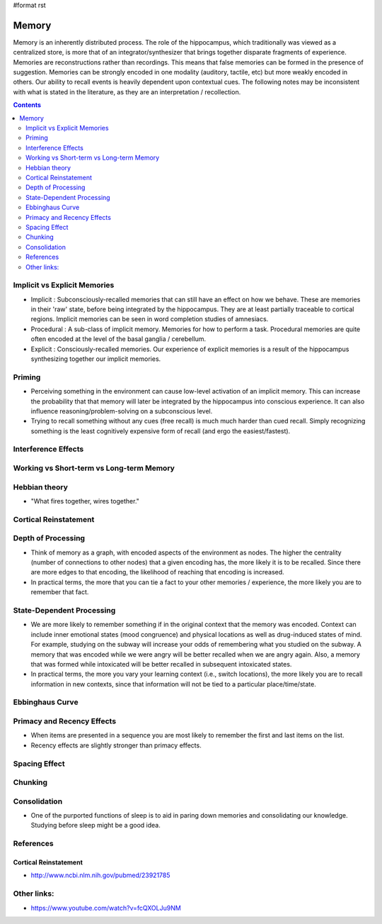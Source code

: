 #format rst

Memory
======

Memory is an inherently distributed process.  The role of the hippocampus, which traditionally was viewed as a centralized store, is more that of an integrator/synthesizer that brings together disparate fragments of experience.  Memories are reconstructions rather than recordings.  This means that false memories can be formed in the presence of suggestion.  Memories can be strongly encoded in one modality (auditory, tactile, etc) but more weakly encoded in others.  Our ability to recall events is heavily dependent upon contextual cues.  The following notes may be inconsistent with what is stated in the literature, as they are an interpretation / recollection.

.. contents:: :depth: 2

Implicit vs Explicit Memories
-----------------------------

* Implicit : Subconsciously-recalled memories that can still have an effect on how we behave.  These are memories in their 'raw' state, before being integrated by the hippocampus.  They are at least partially traceable to cortical regions.  Implicit memories can be seen in word completion studies of amnesiacs.

* Procedural : A sub-class of implicit memory.  Memories for how to perform a task.  Procedural memories are quite often encoded at the level of the basal ganglia / cerebellum.

* Explicit : Consciously-recalled memories.  Our experience of explicit memories is a result of the hippocampus synthesizing together our implicit memories.

Priming
-------

* Perceiving something in the environment can cause low-level activation of an implicit memory.  This can increase the probability that that memory will later be integrated by the hippocampus into conscious experience.  It can also influence reasoning/problem-solving on a subconscious level.

* Trying to recall something without any cues (free recall) is much much harder than cued recall.  Simply recognizing something is the least cognitively expensive form of recall (and ergo the easiest/fastest).

Interference Effects
--------------------

Working vs Short-term vs Long-term Memory
-----------------------------------------

Hebbian theory
--------------

* "What fires together, wires together."

Cortical Reinstatement
----------------------

Depth of Processing
-------------------

* Think of memory as a graph, with encoded aspects of the environment as nodes.  The higher the centrality (number of connections to other nodes) that a given encoding has, the more likely it is to be recalled.  Since there are more edges to that encoding, the likelihood of reaching that encoding is increased.

* In practical terms, the more that you can tie a fact to your other memories / experience, the more likely you are to remember that fact.

State-Dependent Processing
--------------------------

* We are more likely to remember something if in the original context that the memory was encoded.  Context can include inner emotional states (mood congruence) and physical locations as well as drug-induced states of mind.  For example, studying on the subway will increase your odds of remembering what you studied on the subway.  A memory that was encoded while we were angry will be better recalled when we are angry again.  Also, a memory that was formed while intoxicated will be better recalled in subsequent intoxicated states.

* In practical terms, the more you vary your learning context (i.e., switch locations), the more likely you are to recall information in new contexts, since that information will not be tied to a particular place/time/state.

Ebbinghaus Curve
----------------

Primacy and Recency Effects
---------------------------

* When items are presented in a sequence you are most likely to remember the first and last items on the list.

* Recency effects are slightly stronger than primacy effects.

Spacing Effect
--------------

Chunking
--------

Consolidation
-------------

* One of the purported functions of sleep is to aid in paring down memories and consolidating our knowledge.  Studying before sleep might be a good idea.

References
----------

Cortical Reinstatement
~~~~~~~~~~~~~~~~~~~~~~

* http://www.ncbi.nlm.nih.gov/pubmed/23921785

Other links:
------------

* https://www.youtube.com/watch?v=fcQXOLJu9NM

